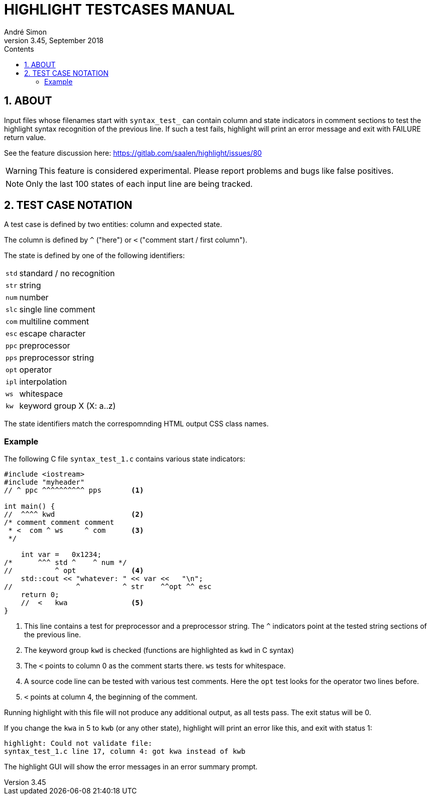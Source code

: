 = HIGHLIGHT TESTCASES MANUAL
André Simon
v3.45, September 2018
:lang: en
:icons: font
:toc: left
:toc-title: Contents
:toclevels: 4
:sectnums:
:sectnumlevels: 1
:sectanchors:

== ABOUT

Input files whose filenames start with `syntax_test_` can contain column and state
indicators in comment sections to test the highlight syntax recognition of the
previous line. If such a test fails, highlight will print an error message and
exit with FAILURE return value.

See the feature discussion here: https://gitlab.com/saalen/highlight/issues/80

[WARNING]
================================================================================
This feature is considered experimental.
Please report problems and bugs like false positives.
================================================================================


[NOTE]
================================================================================
Only the last 100 states of each input line are being tracked.
================================================================================


== TEST CASE NOTATION

A test case is defined by two entities: column and expected state.

The column is defined by ``^`` ("here") or ``<`` ("comment start / first column").

The state is defined by one of the following identifiers:

[horizontal]
`std` :: standard / no recognition
`str` :: string
`num` :: number
`slc` :: single line comment
`com` :: multiline comment
`esc` :: escape character
`ppc` :: preprocessor
`pps` :: preprocessor string
`opt` :: operator
`ipl` :: interpolation
`ws`  :: whitespace
`kw`  :: keyword group X (X: a..z)

The state identifiers match the correspomnding HTML output CSS class names.



=== Example

The following C file `syntax_test_1.c` contains various state indicators:

[source,C]
--------------------------------------------------------------------------------
#include <iostream>
#include "myheader"
// ^ ppc ^^^^^^^^^^ pps       <1>

int main() {
//  ^^^^ kwd                  <2>
/* comment comment comment
 * <  com ^ ws     ^ com      <3>
 */

    int var =   0x1234;
/*      ^^^ std ^    ^ num */
//          ^ opt             <4>
    std::cout << "whatever: " << var <<   "\n";
//               ^          ^ str    ^^opt ^^ esc
    return 0;
    //  <   kwa               <5>
}
--------------------------------------------------------------------------------

<1> This line contains a test for preprocessor and a preprocessor string.
    The `^` indicators point at the tested string sections of the previous line.

<2> The keyword group `kwd` is checked (functions are highlighted as `kwd` in C syntax)

<3> The `<` points to column 0 as the comment starts there.
 	`ws` tests for whitespace.

<4> A source code line can be tested with various test comments.
    Here the `opt` test looks for the operator two lines before.

<5> `<` points at column 4, the beginning of the comment.


Running highlight with this file will not produce any additional output, as all
tests pass. The exit status will be 0.

If you change the `kwa` in 5 to `kwb` (or any other state), highlight will print
an error like this, and exit with status 1:

.........................................................
highlight: Could not validate file:
syntax_test_1.c line 17, column 4: got kwa instead of kwb
.........................................................


The highlight GUI will show the error messages in an error summary prompt.

